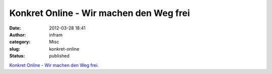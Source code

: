 Konkret Online - Wir machen den Weg frei
########################################
:date: 2012-03-28 18:41
:author: infram
:category: Misc
:slug: konkret-online
:status: published

`Konkret Online - Wir machen den Weg
frei <http://www.konkret-verlage.de/kvv/txt.php?text=wirmachendenwegfrei&jahr=2012&mon=02>`__.
